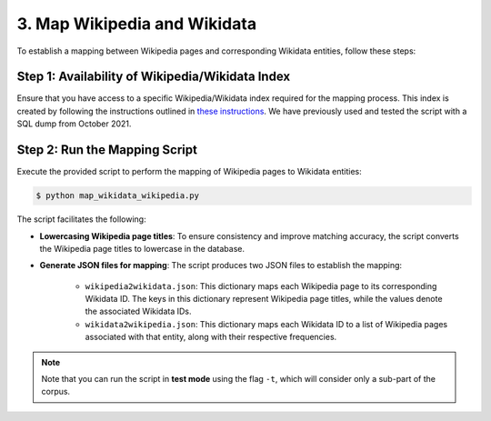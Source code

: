 3. Map Wikipedia and Wikidata
=============================

To establish a mapping between Wikipedia pages and corresponding Wikidata
entities, follow these steps:

Step 1: Availability of Wikipedia/Wikidata Index
------------------------------------------------
Ensure that you have access to a specific Wikipedia/Wikidata index required
for the mapping process. This index is created by following the instructions
outlined in `these instructions <https://www.github.com/jcklie/wikimapper#create-your-own-index>`_.
We have previously used and tested the script with a SQL dump from
October 2021.

Step 2: Run the Mapping Script
------------------------------
Execute the provided script to perform the mapping of Wikipedia pages to
Wikidata entities:

.. code-block:: bash

    $ python map_wikidata_wikipedia.py

The script facilitates the following:

* **Lowercasing Wikipedia page titles**: To ensure consistency and improve
  matching accuracy, the script converts the Wikipedia page titles to lowercase
  in the database.

* **Generate JSON files for mapping**: The script produces two JSON files to
  establish the mapping:

    * ``wikipedia2wikidata.json``: This dictionary maps each Wikipedia page to
      its corresponding Wikidata ID. The keys in this dictionary represent
      Wikipedia page titles, while the values denote the associated Wikidata
      IDs.

    * ``wikidata2wikipedia.json``: This dictionary maps each Wikidata ID to a
      list of Wikipedia pages associated with that entity, along with their
      respective frequencies.

.. note::
    Note that you can run the script in **test mode** using the flag ``-t``,
    which will consider only a sub-part of the corpus.
